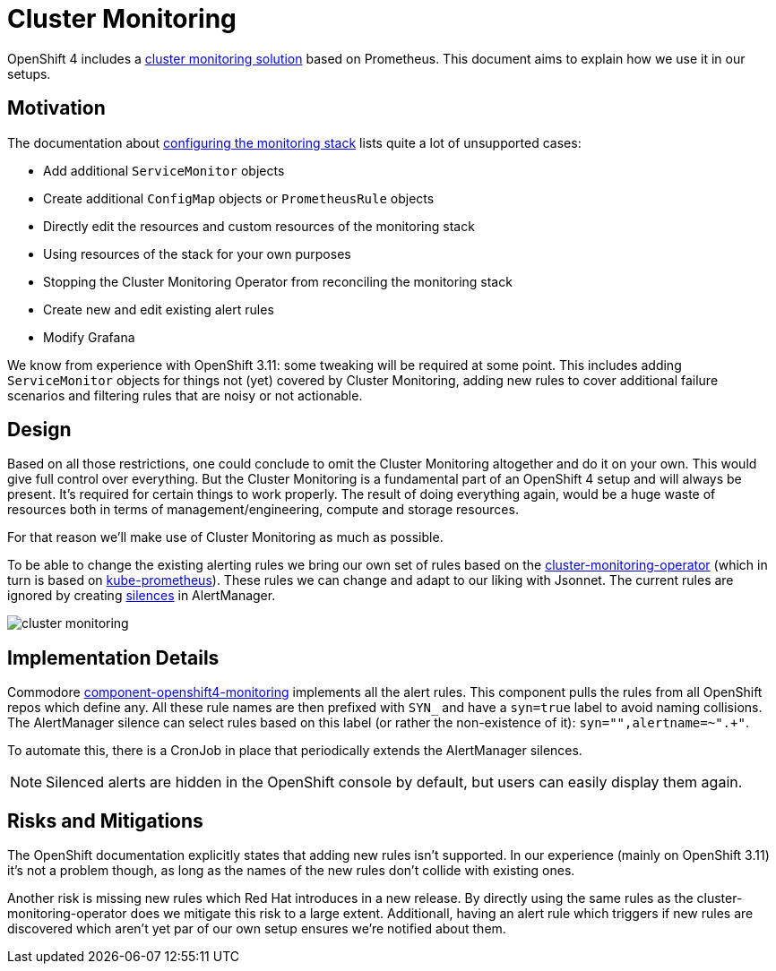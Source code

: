 // Originally from https://github.com/appuio/openshift4-docs/issues/20
= Cluster Monitoring

OpenShift 4 includes a https://docs.openshift.com/container-platform/latest/monitoring/cluster_monitoring/about-cluster-monitoring.html[cluster monitoring solution] based on Prometheus.
This document aims to explain how we use it in our setups.


== Motivation

The documentation about https://docs.openshift.com/container-platform/4.14/monitoring/configuring-the-monitoring-stack.html#maintenance-and-support_configuring-the-monitoring-stack[configuring the monitoring stack] lists quite a lot of unsupported cases:

* Add additional `ServiceMonitor` objects
* Create additional `ConfigMap` objects or `PrometheusRule` objects
* Directly edit the resources and custom resources of the monitoring stack
* Using resources of the stack for your own purposes
* Stopping the Cluster Monitoring Operator from reconciling the monitoring stack
* Create new and edit existing alert rules
* Modify Grafana

We know from experience with OpenShift 3.11: some tweaking will be required at some point.
This includes adding `ServiceMonitor` objects for things not (yet) covered by Cluster Monitoring, adding new rules to cover additional failure scenarios and filtering rules that are noisy or not actionable.


== Design

Based on all those restrictions, one could conclude to omit the Cluster Monitoring altogether and do it on your own.
This would give full control over everything.
But the Cluster Monitoring is a fundamental part of an OpenShift 4 setup and will always be present.
It's required for certain things to work properly.
The result of doing everything again, would be a huge waste of resources both in terms of management/engineering, compute and storage resources.

For that reason we'll make use of Cluster Monitoring as much as possible.

To be able to change the existing alerting rules we bring our own set of rules based on the https://github.com/openshift/cluster-monitoring-operator[cluster-monitoring-operator] (which in turn is based on https://github.com/prometheus-operator/kube-prometheus[kube-prometheus]).
These rules we can change and adapt to our liking with Jsonnet.
The current rules are ignored by creating https://prometheus.io/docs/alerting/latest/alertmanager/#silences[silences] in AlertManager.

image:explanations/cluster_monitoring.svg[]

== Implementation Details

Commodore https://github.com/appuio/component-openshift4-monitoring/[component-openshift4-monitoring] implements all the alert rules.
This component pulls the rules from all OpenShift repos which define any.
All these rule names are then prefixed with `SYN_` and have a `syn=true` label to avoid naming collisions.
The AlertManager silence can select rules based on this label (or rather the non-existence of it): `syn="",alertname=~".+"`.

To automate this, there is a CronJob in place that periodically extends the AlertManager silences.

NOTE: Silenced alerts are hidden in the OpenShift console by default, but users can easily display them again.

== Risks and Mitigations

The OpenShift documentation explicitly states that adding new rules isn't supported.
In our experience (mainly on OpenShift 3.11) it's not a problem though, as long as the names of the new rules don't collide with existing ones.

Another risk is missing new rules which Red Hat introduces in a new release.
By directly using the same rules as the cluster-monitoring-operator does we mitigate this risk to a large extent.
Additionall, having an alert rule which triggers if new rules are discovered which aren't yet par of our own setup ensures we're notified about them.
